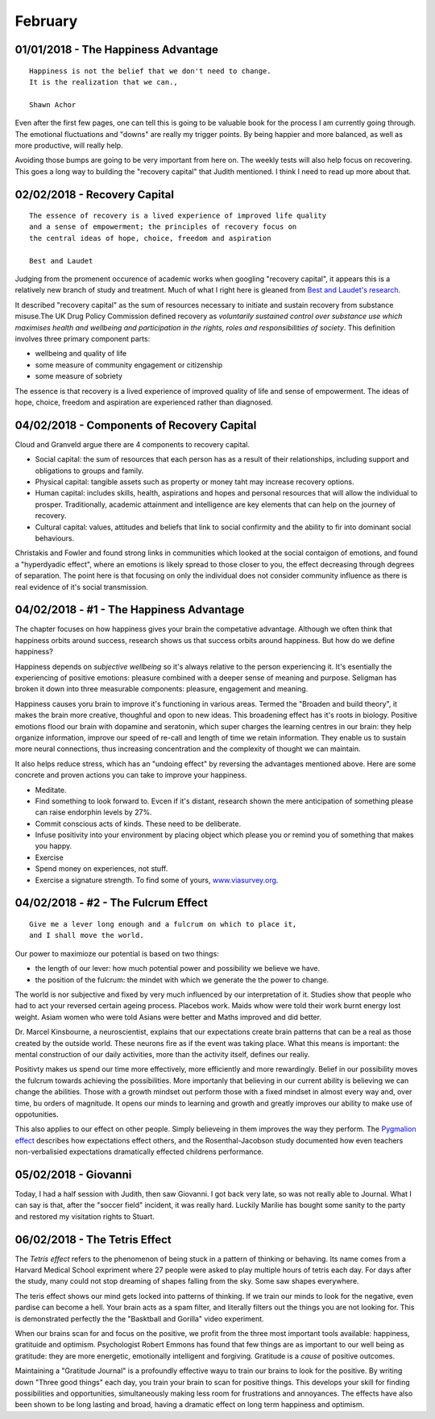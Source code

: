 February
--------

01/01/2018 - The Happiness Advantage
^^^^^^^^^^^^^^^^^^^^^^^^^^^^^^^^^^^^
::

    Happiness is not the belief that we don't need to change.
    It is the realization that we can.,

    Shawn Achor

Even after the first few pages, one can tell this is going to be valuable book
for the process I am currently going through. The emotional fluctuations
and "downs" are really my trigger points. By being happier and more balanced,
as well as more productive, will really help.

Avoiding those bumps are going to be very important from here on. The weekly
tests will also help focus on recovering.  This goes a long way to building
the "recovery capital" that Judith mentioned. I think I need to read up more
about that.

02/02/2018 - Recovery Capital
^^^^^^^^^^^^^^^^^^^^^^^^^^^^^
::

    The essence of recovery is a lived experience of improved life quality
    and a sense of empowerment; the principles of recovery focus on
    the central ideas of hope, choice, freedom and aspiration

    Best and Laudet

Judging from the promenent occurence of academic works when googling "recovery
capital", it appears this is a relatively new branch of study and treatment.
Much of what I right here is gleaned from `Best and Laudet's research
<https://www.thersa.org/globalassets/pdfs/blogs/a4-recovery-capital-230710-v5.pdf>`_.

It described "recovery capital" as the sum of resources necessary to initiate
and sustain recovery from substance misuse.The UK Drug Policy Commission
defined recovery as *voluntarily sustained control over substance use which
maximises health and wellbeing and participation in the rights, roles and
responsibilities of society*.  This definition involves three primary
component parts:

* wellbeing and quality of life
* some measure of community engagement or citizenship
* some measure of sobriety

The essence is that recovery is a lived experience of improved quality of life
and sense of empowerment. The ideas of hope, choice, freedom and aspiration
are experienced rather than diagnosed.

04/02/2018 - Components of Recovery Capital
^^^^^^^^^^^^^^^^^^^^^^^^^^^^^^^^^^^^^^^^^^^

Cloud and Granveld argue there are 4 components to recovery capital.

* Social capital: the sum of resources that each person has as a result of
  their relationships, including support and obligations to groups and family.
* Physical capital: tangible assets such as property or money taht may increase
  recovery options.
* Human capital: includes skills, health, aspirations and hopes and personal
  resources that will allow the individual to prosper. Traditionally, academic
  attainment and intelligence are key elements that can help on the journey of
  recovery.
* Cultural capital: values, attitudes and beliefs that link to social
  confirmity and the ability to fir into dominant social behaviours.

Christakis and Fowler and found strong links in communities which looked at the
social contaigon of emotions, and found a "hyperdyadic effect", where an
emotions is likely spread to those closer to you, the effect decreasing through
degrees of separation. The point here is that focusing on only the individual
does not consider community influence as there is real evidence of it's social
transmission.

04/02/2018 - #1 - The Happiness Advantage
^^^^^^^^^^^^^^^^^^^^^^^^^^^^^^^^^^^^^^^^^

The chapter focuses on how happiness gives your brain the competative advantage.
Although we often think that happiness orbits around success, research shows us
that success orbits around happiness. But how do we define happiness?

Happiness depends on *subjective wellbeing* so it's always relative to the
person experiencing it. It's esentially the experiencing of positive emotions:
pleasure combined with a deeper sense of meaning and purpose.  Seligman has
broken it down into three measurable components: pleasure, engagement and
meaning.

Happiness causes yoru brain to improve it's functioning in various areas.
Termed the "Broaden and build theory", it makes the brain more creative,
thoughful and opon to new ideas. This broadening effect has it's roots in
biology. Positive emotions flood our brain with dopamine and seratonin, which
super charges the learning centres in our brain: they help organize
information, improve our speed of re-call and length of time we retain
information. They enable us to sustain more neural connections, thus
increasing concentration and the complexity of thought we can maintain.

It also helps reduce stress, which has an "undoing effect" by reversing the
advantages mentioned above. Here are some concrete and proven actions you can
take to improve your happiness. 

* Meditate.
* Find something to look forward to. Evcen if it's distant, research shown the
  mere anticipation of something please can raise endorphin levels by 27%.
* Commit conscious acts of kinds. These need to be deliberate.
* Infuse positivity into your environment by placing object which please you
  or remind you of something that makes you happy.
* Exercise
* Spend money on experiences, not stuff.
* Exercise a signature strength. To find some of yours,
  `<www.viasurvey.org>`_.

04/02/2018 - #2 - The Fulcrum Effect
^^^^^^^^^^^^^^^^^^^^^^^^^^^^^^^^^^^^
::

    Give me a lever long enough and a fulcrum on which to place it,
    and I shall move the world.

Our power to maximioze our potential is based on two things:

* the length of our lever: how much potential power and possibility we believe
  we have.
* the position of the fulcrum: the mindet with which we generate the the power
  to change.

The world is nor subjective and fixed by very much influenced by our
interpretation of it. Studies show that people who had to act your reversed
certain ageing process. Placebos work. Maids whow were told their work burnt
energy lost weight. Asiam women who were told Asians were better and Maths
improved and did better. 

Dr. Marcel Kinsbourne, a neuroscientist, explains that our expectations create
brain patterns that can be a real as those created by the outside world. These
neurons fire as if the event was taking place. What this means is important:
the mental construction of our daily activities, more than the activity
itself, defines our realiy.

Positivty makes us spend our time more effectively, more efficiently and more
rewardingly. Belief in our possibility moves the fulcrum towards achieving the
possibilities. More importanly that believing in our current ability is
believing we can change the abilities. Those with a growth mindset out perform
those with a fixed mindset in almost every way and, over time, bu orders of
magnitude. It opens our minds to learning and growth and greatly improves our
ability to make use of oppotunities.

This also applies to our effect on other people. Simply believeing in them
improves the way they perform. The `Pygmalion effect
<https://en.wikipedia.org/wiki/Pygmalion_effect>`_ describes how expectations
effect others, and the Rosenthal-Jacobson study documented how even teachers
non-verbalisied expectations dramatically effected childrens performance.


05/02/2018 - Giovanni
^^^^^^^^^^^^^^^^^^^^^

Today, I had a half session with Judith, then saw Giovanni. I got back very
late, so was not really able to Journal. What I can say is that, after the
"soccer field" incident, it was really hard. Luckily Marilie has bought some
sanity to the party and restored my visitation rights to Stuart.

06/02/2018 - The Tetris Effect
^^^^^^^^^^^^^^^^^^^^^^^^^^^^^^

The *Tetris effect* refers to the phenomenon of being stuck in a pattern of
thinking or behaving. Its name comes from a Harvard Medical School expriment
where 27 people were asked to play multiple hours of tetris each day. For days
after the study, many could not stop dreaming of shapes falling from the sky.
Some saw shapes everywhere.

The teris effect shows our mind gets locked into patterns of thinking. If we
train our minds to look for the negative, even pardise can become a hell. Your
brain acts as a spam filter, and literally filters out the things you are not
looking for. This is demonstrated perfectly the the "Basktball and Gorilla"
video experiment.

When our brains scan for and focus on the positive, we profit from the three
most important tools available: happiness, gratituide and optimism.
Psychologist Robert Emmons has found that few things are as important to our
well being as gratitude: they are more energetic, emotionally intelligent and
forgiving. Gratitude is a *cause* of positive outcomes.

Maintaining a "Gratitude Journal" is a profoundly effective wayu to train our
brains to look for the positive. By writing down "Three good things" each day,
you train your brain to scan for positive things. This develops your skill for
finding possibilities and opportunities, simultaneously making less room for
frustrations and annoyances. The effects have also been shown to be long
lasting and broad, having a dramatic effect on long term happiness and
optimism.
